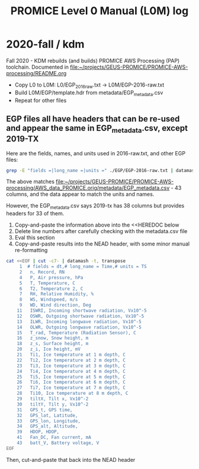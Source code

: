 #+TITLE: PROMICE Level 0 Manual (L0M) log


* 2020-fall / kdm

Fall 2020 - KDM rebuilds (and builds) PROMICE AWS Processing (PAP) toolchain. Documented in [[file:~/projects/GEUS-PROMICE/PROMICE-AWS-processing/README.org]]

+ Copy L0 to L0M: L0/EGP_2016_raw.txt -> L0M/EGP-2016-raw.txt
+ Build L0M/EGP/template.hdr from metadata/EGP_metadata.csv
+ Repeat for other files

** EGP files all have headers that can be re-used and appear the same in EGP_metadata.csv, except 2019-TX

Here are the fields, names, and units used in 2016-raw.txt, and other EGP files:

#+BEGIN_SRC bash :results verbatim :output results 
grep -E "fields =|long_name =|units =" ./EGP/EGP-2016-raw.txt | datamash -t, transpose|cat -n
#+END_SRC

#+RESULTS:
#+begin_example
     1	# fields = dt,# long_name = Time,# units = TS
     2	 n, Record, RN
     3	 minY, Minutes in year, 
     4	 P, Air pressure, hPa
     5	 T, Temperature, C
     6	 T2, Temperature 2, C
     7	 RH, Relative Humidity, %
     8	 WS, Windspeed, m/s
     9	 WD, Wind direction, Deg
    10	 WD_sigma, Wind direction (standard deviation), Deg
    11	 ISWRI, Incoming shortwave radiation, Vx10^-5
    12	 OSWR, Outgoing shortwave radiation, Vx10^-5
    13	 ILWR, Incoming longwave radiation, Vx10^-5
    14	 OLWR, Outgoing longwave radiation, Vx10^-5
    15	 T_rad, Temperature (Radiation Sensor), C
    16	 z_snow, Snow height, m
    17	 z_snow_Q, Snow height (quality), 
    18	 z_s, Surface height, m
    19	 z_S_Q, Surface height (quality), 
    20	 z_i, Ice height, mV
    21	 Ti1, Ice temperature at 1 m depth, C
    22	 Ti2, Ice temperature at 2 m depth, C
    23	 Ti3, Ice temperature at 3 m depth, C
    24	 Ti4, Ice temperature at 4 m depth, C
    25	 Ti5, Ice temperature at 5 m depth, C
    26	 Ti6, Ice temperature at 6 m depth, C
    27	 Ti7, Ice temperature at 7 m depth, C
    28	 Ti10, Ice temperature at 8 m depth, C
    29	 tiltX, Tilt x, Vx10^-2
    30	 tiltY, Tilt y, Vx10^-2
    31	 GPS_t, GPS time, 
    32	 GPS_lat, Latitude, 
    33	 GPS_lon, Longitude, 
    34	 GPS_alt, Altitude, 
    35	 GPS_giodal, Giodal, 
    36	 GPS_GeoUnit, GeoUnit, 
    37	 GPS_q, Quality, 
    38	 GPS_numsat, GPS number of satellites, 
    39	 HDOP, HDOP, 
    40	 T_logger, Temperature in logger, C
    41	 Fan_DC, Fan current, mA
    42	 batt_V_ini, Battery voltage Ini, V
    43	 batt_V, Battery voltage, V
#+end_example

The above matches [[file:~/projects/GEUS-PROMICE/PROMICE-AWS-processing/AWS_data_PROMICE.orig/metadata/EGP_metadata.csv]] - 43 columns, and the data appear to match the units and names.

However, the EGP_metadata.csv says 2019-tx has 38 columns but provides headers for 33 of them.

1) Copy-and-paste the information above into the <<HEREDOC below
2) Delete line numbers after carefully checking with the metadata.csv file
3) Eval this section
4) Copy-and-paste results into the NEAD header, with some minor manual re-formatting

#+BEGIN_SRC bash :results verbatim
cat <<EOF | cut -c7- | datamash -t, transpose
     1	# fields = dt,# long_name = Time,# units = TS
     2	 n, Record, RN
     4	 P, Air pressure, hPa
     5	 T, Temperature, C
     6	 T2, Temperature 2, C
     7	 RH, Relative Humidity, %
     8	 WS, Windspeed, m/s
     9	 WD, Wind direction, Deg
    11	 ISWRI, Incoming shortwave radiation, Vx10^-5
    12	 OSWR, Outgoing shortwave radiation, Vx10^-5
    13	 ILWR, Incoming longwave radiation, Vx10^-5
    14	 OLWR, Outgoing longwave radiation, Vx10^-5
    15	 T_rad, Temperature (Radiation Sensor), C
    16	 z_snow, Snow height, m
    18	 z_s, Surface height, m
    20	 z_i, Ice height, mV
    21	 Ti1, Ice temperature at 1 m depth, C
    22	 Ti2, Ice temperature at 2 m depth, C
    23	 Ti3, Ice temperature at 3 m depth, C
    24	 Ti4, Ice temperature at 4 m depth, C
    25	 Ti5, Ice temperature at 5 m depth, C
    26	 Ti6, Ice temperature at 6 m depth, C
    27	 Ti7, Ice temperature at 7 m depth, C
    28	 Ti10, Ice temperature at 8 m depth, C
    29	 tiltX, Tilt x, Vx10^-2
    30	 tiltY, Tilt y, Vx10^-2
    31	 GPS_t, GPS time, 
    32	 GPS_lat, Latitude, 
    33	 GPS_lon, Longitude, 
    34	 GPS_alt, Altitude, 
    39	 HDOP, HDOP, 
    41	 Fan_DC, Fan current, mA
    43	 batt_V, Battery voltage, V
EOF
#+END_SRC

#+RESULTS:
: 	# fields = dt,	 n,	 P,	 T,	 T2,	 RH,	 WS,	 WD,	 ISWRI,	 OSWR,	 ILWR,	 OLWR,	 T_rad,	 z_snow,	 z_s,	 z_i,	 Ti1,	 Ti2,	 Ti3,	 Ti4,	 Ti5,	 Ti6,	 Ti7,	 Ti10,	 tiltX,	 tiltY,	 GPS_t,	 GPS_lat,	 GPS_lon,	 GPS_alt,	 HDOP,	 Fan_DC,	 batt_V
: # long_name = Time, Record, Air pressure, Temperature, Temperature 2, Relative Humidity, Windspeed, Wind direction, Incoming shortwave radiation, Outgoing shortwave radiation, Incoming longwave radiation, Outgoing longwave radiation, Temperature (Radiation Sensor), Snow height, Surface height, Ice height, Ice temperature at 1 m depth, Ice temperature at 2 m depth, Ice temperature at 3 m depth, Ice temperature at 4 m depth, Ice temperature at 5 m depth, Ice temperature at 6 m depth, Ice temperature at 7 m depth, Ice temperature at 8 m depth, Tilt x, Tilt y, GPS time, Latitude, Longitude, Altitude, HDOP, Fan current, Battery voltage
: # units = TS, RN, hPa, C, C, %, m/s, Deg, Vx10^-5, Vx10^-5, Vx10^-5, Vx10^-5, C, m, m, mV, C, C, C, C, C, C, C, C, Vx10^-2, Vx10^-2, , , , , , mA, V

Then, cut-and-paste that back into the NEAD header



